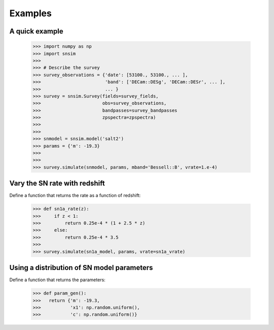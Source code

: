 Examples
========

A quick example
---------------

  >>> import numpy as np
  >>> import snsim
  >>>  
  >>> # Describe the survey
  >>> survey_observations = {'date': [53100., 53100., ... ], 
  >>>                        'band': ['DECam::DESg', 'DECam::DESr', ... ], 
  >>>                        ... }
  >>> survey = snsim.Survey(fields=survey_fields,
  >>>                       obs=survey_observations,
  >>>                       bandpasses=survey_bandpasses
  >>>                       zpspectra=zpspectra)
  >>> 
  >>> 
  >>> snmodel = snsim.model('salt2')
  >>> params = {'m': -19.3}
  >>> 
  >>> 
  >>> survey.simulate(snmodel, params, mband='Bessell::B', vrate=1.e-4)


Vary the SN rate with redshift
------------------------------

Define a function that returns the rate as a function of redshift:

  >>> def sn1a_rate(z):
  >>>     if z < 1:
  >>>         return 0.25e-4 * (1 + 2.5 * z)
  >>>     else:
  >>>         return 0.25e-4 * 3.5
  >>> 
  >>> survey.simulate(sn1a_model, params, vrate=sn1a_vrate)


Using a distribution of SN model parameters
-------------------------------------------

Define a function that returns the parameters:

  >>> def param_gen():
  >>>   return {'m': -19.3,
  >>>           'x1': np.random.uniform(),
  >>>           'c': np.random.uniform()}

